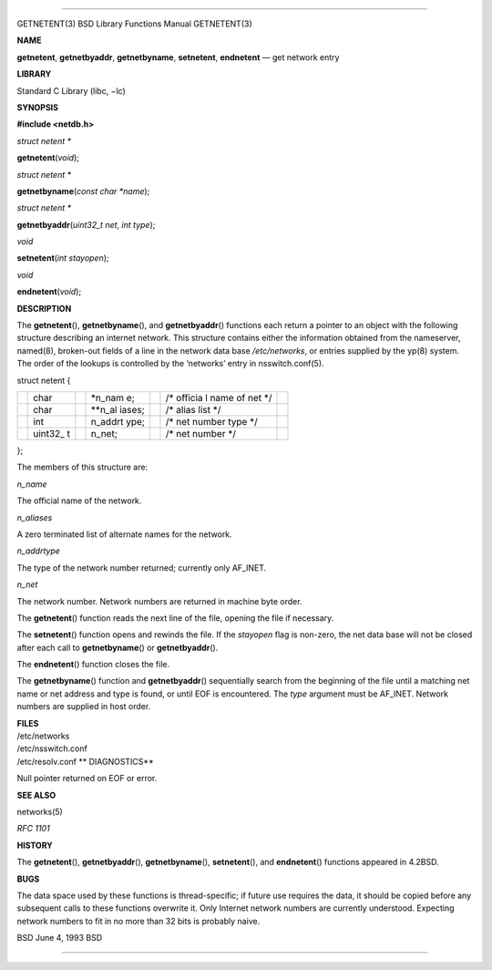 --------------

GETNETENT(3) BSD Library Functions Manual GETNETENT(3)

**NAME**

**getnetent**, **getnetbyaddr**, **getnetbyname**, **setnetent**,
**endnetent** — get network entry

**LIBRARY**

Standard C Library (libc, −lc)

**SYNOPSIS**

**#include <netdb.h>**

*struct netent \**

**getnetent**\ (*void*);

*struct netent \**

**getnetbyname**\ (*const char *name*);

*struct netent \**

**getnetbyaddr**\ (*uint32_t net*, *int type*);

*void*

**setnetent**\ (*int stayopen*);

*void*

**endnetent**\ (*void*);

**DESCRIPTION**

The **getnetent**\ (), **getnetbyname**\ (), and **getnetbyaddr**\ ()
functions each return a pointer to an object with the following
structure describing an internet network. This structure contains either
the information obtained from the nameserver, named(8), broken-out
fields of a line in the network data base */etc/networks*, or entries
supplied by the yp(8) system. The order of the lookups is controlled by
the ‘networks’ entry in nsswitch.conf(5).

struct netent {

+---------+---------+---------+---------+---------+---------+---------+
|         | char    |         | \*n_nam |         | /\*     |         |
|         |         |         | e;      |         | officia |         |
|         |         |         |         |         | l       |         |
|         |         |         |         |         | name of |         |
|         |         |         |         |         | net \*/ |         |
+---------+---------+---------+---------+---------+---------+---------+
|         | char    |         | \**n_al |         | /\*     |         |
|         |         |         | iases;  |         | alias   |         |
|         |         |         |         |         | list    |         |
|         |         |         |         |         | \*/     |         |
+---------+---------+---------+---------+---------+---------+---------+
|         | int     |         | n_addrt |         | /\* net |         |
|         |         |         | ype;    |         | number  |         |
|         |         |         |         |         | type    |         |
|         |         |         |         |         | \*/     |         |
+---------+---------+---------+---------+---------+---------+---------+
|         | uint32_ |         | n_net;  |         | /\* net |         |
|         | t       |         |         |         | number  |         |
|         |         |         |         |         | \*/     |         |
+---------+---------+---------+---------+---------+---------+---------+

};

The members of this structure are:

*n_name*

The official name of the network.

*n_aliases*

A zero terminated list of alternate names for the network.

*n_addrtype*

The type of the network number returned; currently only AF_INET.

*n_net*

The network number. Network numbers are returned in machine byte order.

The **getnetent**\ () function reads the next line of the file, opening
the file if necessary.

The **setnetent**\ () function opens and rewinds the file. If the
*stayopen* flag is non-zero, the net data base will not be closed after
each call to **getnetbyname**\ () or **getnetbyaddr**\ ().

The **endnetent**\ () function closes the file.

The **getnetbyname**\ () function and **getnetbyaddr**\ () sequentially
search from the beginning of the file until a matching net name or net
address and type is found, or until EOF is encountered. The *type*
argument must be AF_INET. Network numbers are supplied in host order.

| **FILES**
| /etc/networks
| /etc/nsswitch.conf
| /etc/resolv.conf **
  DIAGNOSTICS**

Null pointer returned on EOF or error.

**SEE ALSO**

networks(5)

*RFC 1101*

**HISTORY**

The **getnetent**\ (), **getnetbyaddr**\ (), **getnetbyname**\ (),
**setnetent**\ (), and **endnetent**\ () functions appeared in 4.2BSD.

**BUGS**

The data space used by these functions is thread-specific; if future use
requires the data, it should be copied before any subsequent calls to
these functions overwrite it. Only Internet network numbers are
currently understood. Expecting network numbers to fit in no more than
32 bits is probably naive.

BSD June 4, 1993 BSD

--------------

.. Copyright (c) 1990, 1991, 1993
..	The Regents of the University of California.  All rights reserved.
..
.. This code is derived from software contributed to Berkeley by
.. Chris Torek and the American National Standards Committee X3,
.. on Information Processing Systems.
..
.. Redistribution and use in source and binary forms, with or without
.. modification, are permitted provided that the following conditions
.. are met:
.. 1. Redistributions of source code must retain the above copyright
..    notice, this list of conditions and the following disclaimer.
.. 2. Redistributions in binary form must reproduce the above copyright
..    notice, this list of conditions and the following disclaimer in the
..    documentation and/or other materials provided with the distribution.
.. 3. Neither the name of the University nor the names of its contributors
..    may be used to endorse or promote products derived from this software
..    without specific prior written permission.
..
.. THIS SOFTWARE IS PROVIDED BY THE REGENTS AND CONTRIBUTORS ``AS IS'' AND
.. ANY EXPRESS OR IMPLIED WARRANTIES, INCLUDING, BUT NOT LIMITED TO, THE
.. IMPLIED WARRANTIES OF MERCHANTABILITY AND FITNESS FOR A PARTICULAR PURPOSE
.. ARE DISCLAIMED.  IN NO EVENT SHALL THE REGENTS OR CONTRIBUTORS BE LIABLE
.. FOR ANY DIRECT, INDIRECT, INCIDENTAL, SPECIAL, EXEMPLARY, OR CONSEQUENTIAL
.. DAMAGES (INCLUDING, BUT NOT LIMITED TO, PROCUREMENT OF SUBSTITUTE GOODS
.. OR SERVICES; LOSS OF USE, DATA, OR PROFITS; OR BUSINESS INTERRUPTION)
.. HOWEVER CAUSED AND ON ANY THEORY OF LIABILITY, WHETHER IN CONTRACT, STRICT
.. LIABILITY, OR TORT (INCLUDING NEGLIGENCE OR OTHERWISE) ARISING IN ANY WAY
.. OUT OF THE USE OF THIS SOFTWARE, EVEN IF ADVISED OF THE POSSIBILITY OF
.. SUCH DAMAGE.

